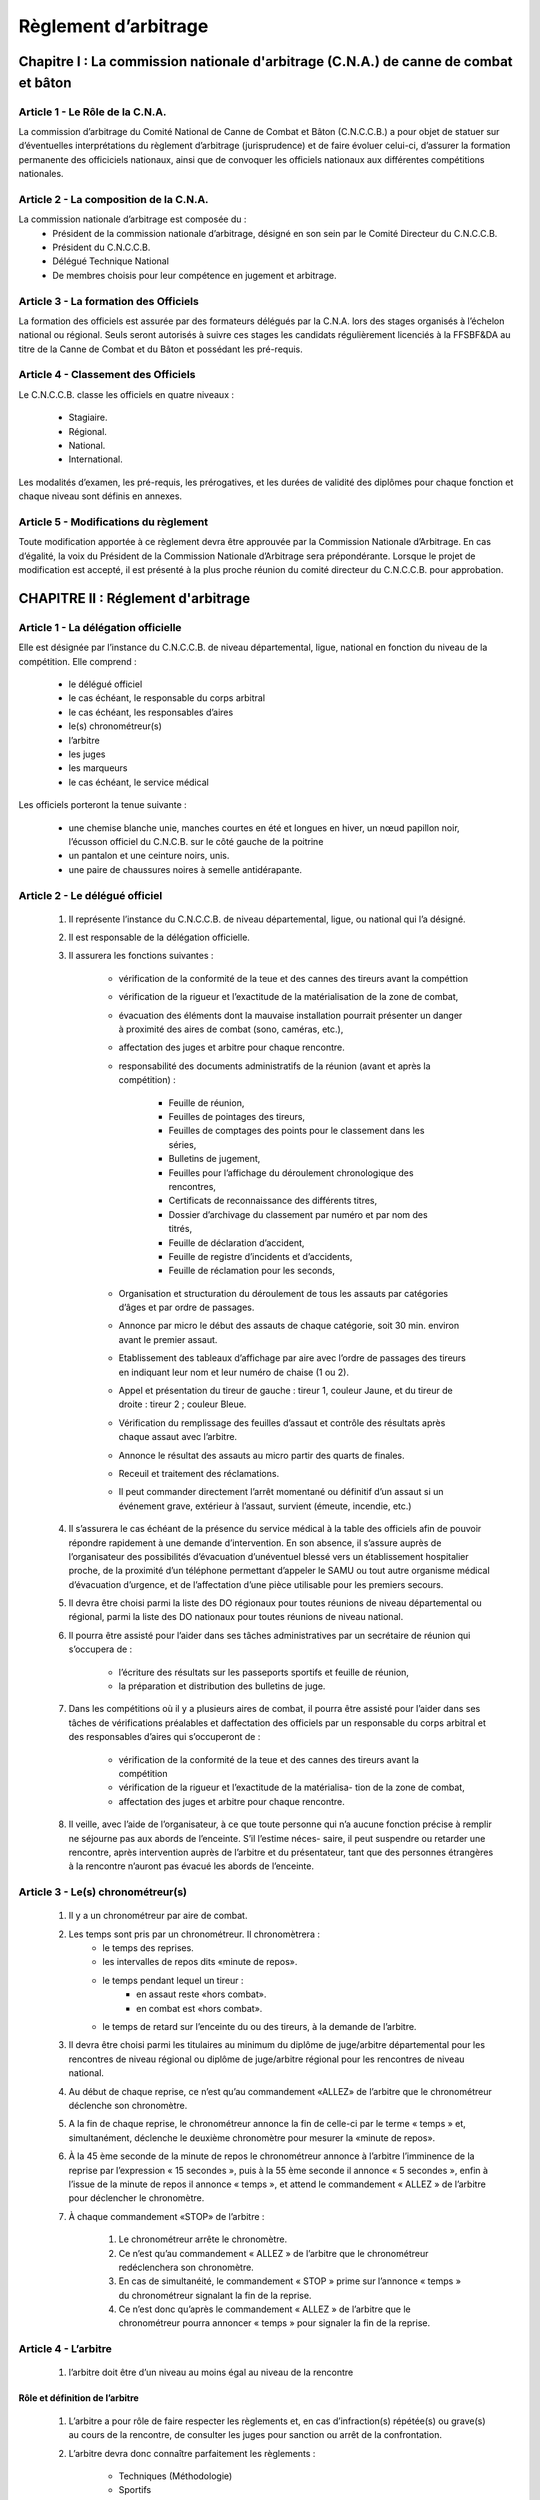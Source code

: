 #######################
Règlement d’arbitrage
#######################


Chapitre I : La commission nationale d'arbitrage (C.N.A.) de canne de combat et bâton
-------------------------------------------------------------------------------------


Article 1 - Le Rôle de la C.N.A.
~~~~~~~~~~~~~~~~~~~~~~~~~~~~~~~~


La commission d’arbitrage du Comité National de Canne
de Combat et Bâton (C.N.C.C.B.) a pour objet de statuer sur d’éventuelles
interprétations du règlement d’arbitrage (jurisprudence)
et de faire évoluer celui-ci, d’assurer la formation permanente
des officiciels nationaux, ainsi que de convoquer les
officiels nationaux aux différentes compétitions nationales.



Article 2 - La composition de la C.N.A.
~~~~~~~~~~~~~~~~~~~~~~~~~~~~~~~~~~~~~~~

La commission nationale d’arbitrage est composée du :
	* Président de la commission nationale d’arbitrage, désigné
	  en son sein par le Comité Directeur du C.N.C.C.B.
	* Président du C.N.C.C.B.
	* Délégué Technique National
	* De membres choisis pour leur compétence en jugement
	  et arbitrage.

Article 3 - La formation des Officiels
~~~~~~~~~~~~~~~~~~~~~~~~~~~~~~~~~~~~~~~~


La formation des officiels est assurée par des formateurs
délégués par la C.N.A. lors des stages organisés à l’échelon
national ou régional.
Seuls seront autorisés à suivre ces stages les candidats
régulièrement licenciés à la FFSBF&DA au titre de la Canne
de Combat et du Bâton et possédant les pré-requis.

Article 4 - Classement des Officiels
~~~~~~~~~~~~~~~~~~~~~~~~~~~~~~~~~~~~

Le C.N.C.C.B. classe les officiels en quatre niveaux :

	* Stagiaire.
	* Régional.
	* National.
	* International.

Les modalités d’examen, les pré-requis, les prérogatives,
et les durées de validité des diplômes pour chaque fonction
et chaque niveau sont définis en annexes.

Article 5 - Modifications du règlement
~~~~~~~~~~~~~~~~~~~~~~~~~~~~~~~~~~~~~~

Toute modification apportée à ce règlement devra être
approuvée par la Commission Nationale d’Arbitrage. En
cas d’égalité, la voix du Président de la Commission Nationale
d’Arbitrage sera prépondérante. Lorsque le projet de
modification est accepté, il est présenté à la plus proche
réunion du comité directeur du C.N.C.C.B. pour approbation.

CHAPITRE II : Réglement d'arbitrage
------------------------------------

Article 1 - La délégation officielle
~~~~~~~~~~~~~~~~~~~~~~~~~~~~~~~~~~~~

Elle est désignée par l’instance du C.N.C.C.B. de niveau
départemental, ligue, national en fonction du niveau de la
compétition.
Elle comprend :

	* le délégué officiel
	* le cas échéant, le responsable du corps arbitral
	* le cas échéant, les responsables d’aires
	* le(s) chronométreur(s)
	* l’arbitre
	* les juges
	* les marqueurs
	* le cas échéant, le service médical

Les officiels porteront la tenue suivante :

	* une chemise blanche unie, manches courtes en été et longues en hiver,
	  un nœud papillon noir, l’écusson officiel du
	  C.N.C.B. sur le côté gauche de la poitrine
	* un pantalon et une ceinture noirs, unis.
	* une paire de chaussures noires à semelle antidérapante.

Article 2 - Le délégué officiel
~~~~~~~~~~~~~~~~~~~~~~~~~~~~~~~~

 	#. Il représente l’instance du C.N.C.C.B. de niveau
	   départemental, ligue, ou national qui l’a désigné.
 	#. Il est responsable de la délégation officielle.
 	#. Il assurera les fonctions suivantes :

		* vérification de la conformité de la teue et des cannes des tireurs avant la compéttion
		* vérification de la rigueur et l’exactitude de la matérialisation de la zone de combat,
		* évacuation des éléments dont la mauvaise installation pourrait présenter un danger à proximité des aires de combat (sono, caméras, etc.),
		* affectation des juges et arbitre pour chaque rencontre.
		* responsabilité des documents administratifs de la réunion (avant et après la compétition) :

			- Feuille de réunion,
			- Feuilles de pointages des tireurs,
			- Feuilles de comptages des points pour le classement dans les séries,
			- Bulletins de jugement,
			- Feuilles pour l’affichage du déroulement chronologique des rencontres,
			- Certificats de reconnaissance des différents titres,
			- Dossier d’archivage du classement par numéro et par nom des titrés,
			- Feuille de déclaration d’accident,
			- Feuille de registre d’incidents et d’accidents,
			- Feuille de réclamation pour les seconds,

		* Organisation et structuration du déroulement de tous les
		  assauts par catégories d’âges et par ordre de passages.
		* Annonce par micro le début des assauts de chaque
		  catégorie, soit 30 min. environ avant le premier assaut.
		* Etablissement des tableaux d’affichage par aire avec l’ordre
		  de passages des tireurs en indiquant leur nom et leur
		  numéro de chaise (1 ou 2).
		* Appel et présentation du tireur de gauche : tireur 1, couleur
		  Jaune, et du tireur de droite : tireur 2 ; couleur Bleue.
		* Vérification du remplissage des feuilles d’assaut et contrôle
 	 	  des résultats après chaque assaut avec l’arbitre.
		* Annonce le résultat des assauts au micro partir des quarts de finales.
		* Receuil et traitement des réclamations.
		* Il peut commander directement l’arrêt momentané ou définitif
 		  d’un assaut si un événement grave, extérieur à l’assaut, survient (émeute, incendie, etc.)

	#. Il s’assurera le cas échéant de la présence du service médical à la
	   table des officiels afin de pouvoir répondre rapidement à une demande d’intervention. En son absence,
	   il s’assure auprès de l’organisateur des possibilités d’évacuation
	   d’unéventuel blessé vers un établissement hospitalier proche,
	   de la proximité d’un téléphone permettant
	   d’appeler le SAMU ou tout autre organisme médical d’évacuation
	   d’urgence, et de l’affectation d’une pièce utilisable
	   pour les premiers secours.
	#. Il devra être choisi parmi la liste des DO régionaux
	   pour toutes réunions de niveau départemental ou régional,
	   parmi la liste des DO nationaux pour toutes réunions de
	   niveau national.
	#. Il pourra être assisté pour l’aider dans ses tâches administratives
	   par un secrétaire de réunion qui s’occupera de :

			* l’écriture des résultats sur les passeports sportifs et feuille de réunion,
			* la préparation et distribution des bulletins de juge.

	#. Dans les compétitions où il y a plusieurs aires de
	   combat, il pourra être assisté pour l’aider dans ses tâches
	   de vérifications préalables et daffectation des officiels par
	   un responsable du corps arbitral et des responsables
	   d’aires qui s’occuperont de :

			* vérification de la conformité de la teue et des cannes des tireurs avant la compétition
			* vérification de la rigueur et l’exactitude de la matérialisa-
			  tion de la zone de combat,
			* affectation des juges et arbitre pour chaque rencontre.

	#. Il veille, avec l’aide de l’organisateur, à ce que toute
	   personne qui n’a aucune fonction précise à remplir ne
	   séjourne pas aux abords de l’enceinte. S’il l’estime néces-
	   saire, il peut suspendre ou retarder une rencontre, après
	   intervention auprès de l’arbitre et du présentateur, tant
	   que des personnes étrangères à la rencontre n’auront pas
	   évacué les abords de l’enceinte.

Article 3 - Le(s) chronométreur(s)
~~~~~~~~~~~~~~~~~~~~~~~~~~~~~~~~~~

 	#. Il y a un chronométreur par aire de combat.
 	#. Les temps sont pris par un chronométreur. Il chronomètrera :
		- le temps des reprises.
		- les intervalles de repos dits «minute de repos».
		- le temps pendant lequel un tireur :
			* en assaut reste «hors combat».
			* en combat est «hors combat».
		- le temps de retard sur l’enceinte du ou des tireurs, à la
		  demande de l’arbitre.
 	#. Il devra être choisi parmi les titulaires au minimum du
	   diplôme de juge/arbitre départemental pour les rencontres
	   de niveau régional ou diplôme de juge/arbitre régional pour
	   les rencontres de niveau national.
 	#. Au début de chaque reprise, ce n’est qu’au commandement «ALLEZ»
	   de l’arbitre que le chronométreur déclenche son chronomètre.
 	#. A la fin de chaque reprise, le chronométreur annonce
	   la fin de celle-ci par le terme « temps » et, simultanément,
	   déclenche le deuxième chronomètre pour mesurer la
	   «minute de repos».
	#. À la 45 ème seconde de la minute de repos le chronométreur
	   annonce à l’arbitre l’imminence de la reprise par
	   l’expression « 15 secondes », puis à la 55 ème seconde il
	   annonce « 5 secondes », enfin à l’issue de la minute de
	   repos il annonce « temps », et attend le commandement
	   « ALLEZ » de l’arbitre pour déclencher le chronomètre.
 	#. À chaque commandement «STOP» de l’arbitre :

			#) Le chronométreur arrête le chronomètre.
			#) Ce n’est qu’au commandement « ALLEZ » de l’arbitre
			   que le chronométreur redéclenchera son chronomètre.
			#) En cas de simultanéité, le commandement « STOP »
			   prime sur l’annonce « temps » du chronométreur signalant
			   la fin de la reprise.
			#) Ce n’est donc qu’après le commandement « ALLEZ » de
			   l’arbitre que le chronométreur pourra annoncer « temps »
			   pour signaler la fin de la reprise.


Article 4 - L’arbitre
~~~~~~~~~~~~~~~~~~~~~

	#. l’arbitre doit être d’un niveau au moins égal au niveau
	   de la rencontre

Rôle et définition de l’arbitre
++++++++++++++++++++++++++++++++

	#. L’arbitre a pour rôle de faire respecter les règlements et,
	   en cas d’infraction(s) répétée(s) ou grave(s) au
	   cours de la rencontre, de consulter les juges pour sanction
	   ou arrêt de la confrontation.
	#. L’arbitre devra donc connaître parfaitement les règlements :

		- Techniques (Méthodologie)
		- Sportifs
		- d’Arbitrage

Attributions de l’arbitre
++++++++++++++++++++++++++

Un arbitre doit:

	#. être toujours le premier sur l’aire de combat.
	#. s’assurer de la présence du Délégué Officiel, afin de
	   prendre rapidement son avis si nécessaire ainsi que lui
	   communiquer tout renseignement, toute sanction, toute
	   décision concernant la rencontre.
	#. s’assurer, le cas échéant, de la présence du service
	   médical afin de pouvoir prendre rapidement son avis si
	   nécessaire.
	#. s’assurer de la présence de chaque juge à chaque
	   rencontre afin de pouvoir prendre rapidement leur avis si
	   nécessaire.
	#. s’assurer de la présence du chronométreur.
	#. s’assurer de la présence des marqueurs.
	#. s’assurer de la régularité de l’équipement de chaque tireur.
	#. veiller à ce que les deux tireurs se saluent correctement
	   au début et à la fin de chaque rencontre.
	#. faire respecter les limites de l’aire de combat
	#. remplacer les cannes brisées et ramasser les cannes
	   après chaque lâcher de canne.
	#. annoncer à la fin de chaque reprise le score et les pénalités
	   et avertissements de chaque tireur pour la reprise.
	#. transmettre au Délégué Officiel les feuilles de marquage à la fin de
	   la rencontre.
	#. proclamer le résultat, sauf dans les phases finales des
	   compétitions nationales où la proclamation est faite par le
	   Délégué Officiel, et désigner le vainqueur en lui levant le bras.

Les interventions de l’arbitre
+++++++++++++++++++++++++++++++

	#. Il doit veiller à ce que les deux tireurs se présentent
	   dans une tenue conforme au bord de l’aire de combat dans
	   la minute qui suit l’appel de leur rencontre.
	   Si l’un des tireurs se présente dans une tenue non-conforme,
	   l’arbitre lui demande de s’équiper correctement et
	   déclenche la procédure ci-dessous en assimilant cette phase
	   d’équipement à un retard.
	#. Si l’un des tireurs, sans raison valable reconnue se
	   présente en retard, les sanctions suivantes seront prises à
	   son encontre :

			* une minute de retard après l’arrivée de son adversaire
			  sur l’aire de combat : l’arbitre donne une première pénalité
			* après 2 mn de retard : l’arbitre donne une deuxième
			  pénalité.
			* après 3 mn de retard : l’arbitre donne une troisième
			  pénalité.
			* après 4 mn de retard : l’arbitre déclare seul la
			  « disqualification» pour retard.

	   C’est le chronométreur, à la demande de l’arbitre, qui
	   compte le temps.

	#. Il doit veiller à ce que le soigneur de chaque tireur
	   soit bien présent, qu’il reste silencieux et ne donne aucun
	   conseil au tireur pendant le cours des reprises, et qu’il ait
	   une attitude correcte vis-à-vis de l’adversaire de son tireur,
	   des officiels et du public.
	   Le non respect de cette règle peut entraîner des sanctions
	   imputables à son tireur (avertissements et disqualification)
	   pour comportement du second.
	#. Il doit veiller à faire respecter sur l’aire de combat
	   l’esprit et les règles de la Canne de Combat, et doit prendre
	   toutes les mesures nécessaires à cet effet en particulier
	   dans les cas de :

			- Comportement antisportif
			- Non respect des commandements de l’arbitre
			- Coups trop violents
			- Anti-jeu
			- Non-respect du principe parade/esquive – riposte
			- Coups ou positions non codifiées (le motif précis)
			- Parades en position basse
			- Arrêts abusifs
			- Non-combativité
			- Non-compétitivité

	#. Il doit veiller à ce que toutes ses interventions soient
	   immédiatement et clairement comprises par tous.
	#. Il doit veiller à faire reprendre la confrontation dès la
	   fin de la minute de repos.
	   En cas de non respect de cette règle, les sanctions prévues
	   ci-dessus pour retard pourront être appliquées par l’arbitre.
	#. Toute intervention officielle de l’arbitre doit être
	   précédée du commandement « STOP ».
	#. Lorsqu’une partie de l’équipement d’un des tireurs
	   (gant, chaussure, veste ou pantalon, coquille, protège-poitrine,
	   casque, jambière,...) se défait ou est détériorée, l’arbitre
	   interrompt la rencontre et demande au second de
	   pourvoir à sa remise en état ou à son remplacement le
	   plus promptement possible , en veillant à ce qu’aucun des
	   seconds ne donne de conseil à son tireur pendant cette
	   interruption.
	   Dans tous les cas, le chronométreur tiendra compte du
	   temps écoulé, et la rencontre reprendra là où elle a été
	   interrompue.

	#. Chaque fois qu’une circonstance imprévue l’exigera,
	   l’arbitre arrêtera la rencontre. Le chronométreur comptera
	   le temps. Suivant le cas, après rapport de l’arbitre au
	   délégué officiel :

			- la rencontre peut être reprise au cours de la même réunion,
			  le délégué officiel en précise le moment et la rencontre reprend
			  là où elle a été interrompue.
			- la rencontre doit être remise à une date ultérieure. La
			  décision en appartient au Délégué Officiel. Les compétiteurs
			  seront à nouveau convoqués par l’instance organisatrice
			  de la compétition concernée. La rencontre sera recommencée
			  entièrement sans tenir compte des reprises qui ont
			  déjà été accomplies.

	#. | Dans le cas particulier d’un arrêt pour blessure d’un ou des deux tireurs :
	   |
	   | **Important :** pour des raisons de protection de l’intégrité physique des tireurs et pour éviter les blessures feintes, lorsqu’un tireur est déclaré par le médecin ou par lui-même inapte physiquement à poursuivre un assaut, il le reste jusqu’à la fin de la compétition.
	   |
	   | **Remarque :** en cas de blessure due à une faute caractérisée non sanctionnée par l’arbitre, les :ref:`juges<Les_juges>` peuvent amener celui-ci à demander la disqualification en levant un de leur drapeau. Pour confirmer ou infirmer une disqualification, les juges prennent principalement en compte la violence du coup de canne ayant entraîné la blessure (les frappes sur les surfaces interdites ou les chocs entre les tireurs ne sont pris en compte que s’ils sont intentionnels ou générés par un mauvais contrôle inadmissible au niveau de la compétition auquel le tireur incriminé évolue).
	   |

		#. Si pour une cause quelconque, un tireur se blesse au
		   cours d’une rencontre sans que l’accident soit imputable à
		   un coup de l’adversaire, il perd le combat par abandon.

		#. En cas de blessure d’un tireur l’empêchant de poursuivre
		   la rencontre (de son propre avis ou selon l’avis du médecin
		   de la rencontre), si cette blessure est imputable à une faute
		   de l’adversaire (coup trop violent, coup sur surface interdite
		   ou choc corporel), l’arbitre demande la disqualification du
		   tireur fautif:

				+ Si elle est refusée, le tireur blessé perd par abandon (ou
				  sur arrêt médical si le médecin est intervenu).
				+ Si elle est acceptée, le tireur blessé remporte la victoire
				  (uniquement dans le cas d’une finale).

		#. En cas de blessures simultanées des deux tireurs :

			A) Si la blessure de chacun des deux tireurs n’est pas
			   imputable à une faute de l’adversaire, il est procédé au
			   décompte des points et des pénalités jusqu’à l’arrêt de la
			   rencontre, le tireur qui obtient le score le plus élevé est
			   déclaré vainqueur de la rencontre.
			   En cas d’égalité, trois cas sont possibles :

					- Assaut de Poule : points de classement calculés sur la
					  base d’une égalité en dépit de l’élimination des deux tireurs
					  sur blessure.
					- Assaut de phase éliminatoire : points de classement calculés
					  sur la base de la phase éliminatoire atteinte en dépit
					  de l’élimination des deux tireurs sur blessure.
					- Assaut de finale : l’assaut est reporté en raison de l’arrêt sur blessure des deux tireurs.

			B) Si la blessure de l’un des deux tireurs est imputable à
			   une faute de l’adversaire, il est procédé selon le cas n° 2
			   défini ci-dessus.
			C) Si la blessure est imputable à une faute des deux tireurs,
			   l’arbitre demande la disqualification pour les deux tireurs :

					a) Si elle est acceptée pour les deux tireurs :

						• Assaut de Poule : points de classement calculés sur la
						  base d’une défaite avec élimination des deux tireurs sur
						  disqualification.
						• Assaut de phase éliminatoire : points de classement
						  calculés sur la base de la phase éliminatoire précédant
						  la phase atteinte avec élimination des deux tireurs sur
						  disqualification.
						• Assaut de finale : les deux tireurs sont disqualifiés, aucune
						  victoire n’est décernée.

					b) Si elle est acceptée pour un des deux tireurs, il est procédé selon le cas n° 2 défini ci-dessus.
					c) Si elle est refusée pour les deux tireurs, il est procédé
					   selon le cas n° 3 a défini ci-dessus.

	#. L’arbitre peut également interrompre ou arrêter
	   l’assaut à la demande :

			- d’un :ref:`juge<Les_juges>`,
			- d’un second qui peut demander l’arrêt de l’assaut quand
			  il veut préserver l’intégrité physique de son tireur (fatigue
			  extrême), ou en cas de troubles du comportement (agressivité
			  incontrôlée). Il peut signifier l’abandon de son tireur
			  par jet de la serviette sur l’aire de combat (jet de l’éponge).
			  L’assaut est alors arrêté au commandement de l’arbitre et le tireur
			  déclaré vaincu. Il ne pourra plus concourir pour le restant de la compétition, hormis
			  les phases éliminatoires dans le cadre d’une sélection par poule.
			- d’un tireur qui peut demander l’interruption de l’assaut
			  quand il est en difficulté (blessure, canne cassée...). Pour
			  demander l’arrêt de l’assaut, il recule et lève son bras non
			  armé. Suivant la gravité de la situation, l’assaut est momentanément
			  ou définitivement arrêté.

	#. Si au cours d’une rencontre, l’aire de combat devenait dangereuse
	   (parquet glissant par exemple), l’arbitre
	   devra arrêter la réunion, à moins que le nettoyage ou la
	   réparation puisse intervenir rapidement.
	#. Après deux avertissements aux spectateurs donnés
	   par la voix du D.O. et après avis des officiels, l’arbitre peut
	   déclarer « NON-COMBAT » en arrêtant définitivement la
	   rencontre, s’il est d’avis que les spectateurs agissent de
	   manière à en fausser la régularité ou le bon déroulement.

Les commandements de l’arbitre
++++++++++++++++++++++++++++++++

Pour ses interventions, l’arbitre utilisera les commandements suivants :

	« **EN GARDE** »
		Ce commandement est utilisé pour mettre ou remettre les
		tireurs en garde au début de chaque reprise ou après une
		intervention qui a interrompu la confrontation.
	« **STOP** »
		Ce commandement est utilisé pour arrêter les tireurs en
		même temps que le chronomètre.
		Dans le cas où les tireurs (ou l’un d’entre eux) ont baissé
		leur garde, l’arbitre devra leur commander de la reprendre
		(« EN GARDE ») avant de les faire continuer.
	« **ALLEZ** »
		Ce commandement autorise les deux tireurs à commencer
		ou à reprendre la confrontation.
		Ce n’est qu’au commandement « ALLEZ » de l’arbitre
		que le chronométreur déclenche ou redéclenche son chronomètre.

L’arbitre ramènera les tireurs au centre de l’enceinte après une sanction.


Les procédures d’arbitrage (orales et gestuelles)
+++++++++++++++++++++++++++++++++++++++++++++++++




.. _Les_juges:

Article 5 - Les juges
~~~~~~~~~~~~~~~~~~~~~




Article 6 - Les marqueurs
~~~~~~~~~~~~~~~~~~~~~~~~~


Article 7 - Le service médical
~~~~~~~~~~~~~~~~~~~~~~~~~~~~~~



Article 8 - L’organisateur
~~~~~~~~~~~~~~~~~~~~~~~~~~


Article 9 - Positionnement des officiels
~~~~~~~~~~~~~~~~~~~~~~~~~~~~~~~~~~~~~~~~~


Article 10 - L’équipement
~~~~~~~~~~~~~~~~~~~~~~~~~



Article 11 - L’aire de combat
~~~~~~~~~~~~~~~~~~~~~~~~~~~~~~



Article 12 - Les réclamations
~~~~~~~~~~~~~~~~~~~~~~~~~~~~~~
